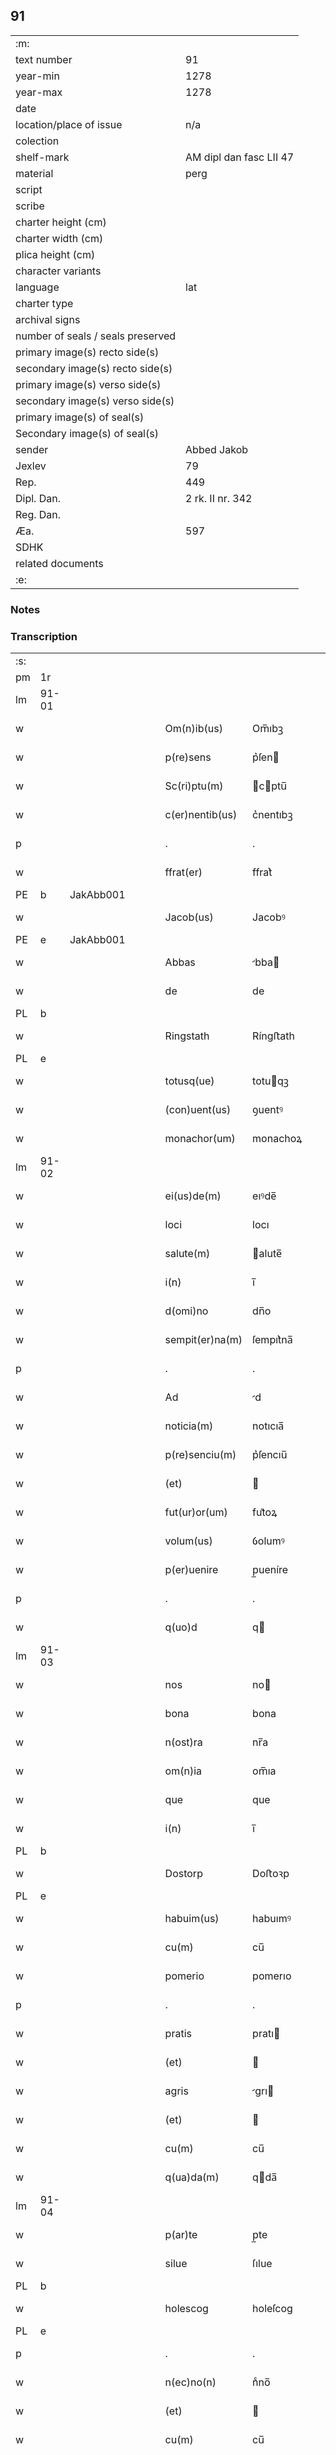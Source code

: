 ** 91

| :m:                               |                         |
| text number                       |                      91 |
| year-min                          |                    1278 |
| year-max                          |                    1278 |
| date                              |                         |
| location/place of issue           |                     n/a |
| colection                         |                         |
| shelf-mark                        | AM dipl dan fasc LII 47 |
| material                          |                    perg |
| script                            |                         |
| scribe                            |                         |
| charter height (cm)               |                         |
| charter width (cm)                |                         |
| plica height (cm)                 |                         |
| character variants                |                         |
| language                          |                     lat |
| charter type                      |                         |
| archival signs                    |                         |
| number of seals / seals preserved |                         |
| primary image(s) recto side(s)    |                         |
| secondary image(s) recto side(s)  |                         |
| primary image(s) verso side(s)    |                         |
| secondary image(s) verso side(s)  |                         |
| primary image(s) of seal(s)       |                         |
| Secondary image(s) of seal(s)     |                         |
| sender                            |             Abbed Jakob |
| Jexlev                            |                      79 |
| Rep.                              |                     449 |
| Dipl. Dan.                        |        2 rk. II nr. 342 |
| Reg. Dan.                         |                         |
| Æa.                               |                     597 |
| SDHK                              |                         |
| related documents                 |                         |
| :e:                               |                         |

*** Notes


*** Transcription
| :s: |       |   |   |   |   |                 |            |   |   |   |   |     |   |   |   |       |
| pm  | 1r    |   |   |   |   |                 |            |   |   |   |   |     |   |   |   |       |
| lm  | 91-01 |   |   |   |   |                 |            |   |   |   |   |     |   |   |   |       |
| w   |       |   |   |   |   | Om(n)ib(us)     | Om̅ıbꝫ      |   |   |   |   | lat |   |   |   | 91-01 |
| w   |       |   |   |   |   | p(re)sens       | p͛ſen      |   |   |   |   | lat |   |   |   | 91-01 |
| w   |       |   |   |   |   | Sc(ri)ptu(m)    | cptu̅     |   |   |   |   | lat |   |   |   | 91-01 |
| w   |       |   |   |   |   | c(er)nentib(us) | c͛nentıbꝫ   |   |   |   |   | lat |   |   |   | 91-01 |
| p   |       |   |   |   |   | .               | .          |   |   |   |   | lat |   |   |   | 91-01 |
| w   |       |   |   |   |   | ffrat(er)       | ffrat͛      |   |   |   |   | lat |   |   |   | 91-01 |
| PE  | b     | JakAbb001  |   |   |   |                 |            |   |   |   |   |     |   |   |   |       |
| w   |       |   |   |   |   | Jacob(us)       | Jacobꝰ     |   |   |   |   | lat |   |   |   | 91-01 |
| PE  | e     | JakAbb001  |   |   |   |                 |            |   |   |   |   |     |   |   |   |       |
| w   |       |   |   |   |   | Abbas           | bba      |   |   |   |   | lat |   |   |   | 91-01 |
| w   |       |   |   |   |   | de              | de         |   |   |   |   | lat |   |   |   | 91-01 |
| PL  | b     |   |   |   |   |                 |            |   |   |   |   |     |   |   |   |       |
| w   |       |   |   |   |   | Ringstath       | Ríngﬅath   |   |   |   |   | lat |   |   |   | 91-01 |
| PL  | e     |   |   |   |   |                 |            |   |   |   |   |     |   |   |   |       |
| w   |       |   |   |   |   | totusq(ue)      | totuqꝫ    |   |   |   |   | lat |   |   |   | 91-01 |
| w   |       |   |   |   |   | (con)uent(us)   | ꝯuentꝰ     |   |   |   |   | lat |   |   |   | 91-01 |
| w   |       |   |   |   |   | monachor(um)    | monachoꝝ   |   |   |   |   | lat |   |   |   | 91-01 |
| lm  | 91-02 |   |   |   |   |                 |            |   |   |   |   |     |   |   |   |       |
| w   |       |   |   |   |   | ei(us)de(m)     | eıꝰde̅      |   |   |   |   | lat |   |   |   | 91-02 |
| w   |       |   |   |   |   | loci            | locı       |   |   |   |   | lat |   |   |   | 91-02 |
| w   |       |   |   |   |   | salute(m)       | alute̅     |   |   |   |   | lat |   |   |   | 91-02 |
| w   |       |   |   |   |   | i(n)            | ı̅          |   |   |   |   | lat |   |   |   | 91-02 |
| w   |       |   |   |   |   | d(omi)no        | dn̅o        |   |   |   |   | lat |   |   |   | 91-02 |
| w   |       |   |   |   |   | sempit(er)na(m) | ſempıt͛na̅   |   |   |   |   | lat |   |   |   | 91-02 |
| p   |       |   |   |   |   | .               | .          |   |   |   |   | lat |   |   |   | 91-02 |
| w   |       |   |   |   |   | Ad              | d         |   |   |   |   | lat |   |   |   | 91-02 |
| w   |       |   |   |   |   | noticia(m)      | notıcıa̅    |   |   |   |   | lat |   |   |   | 91-02 |
| w   |       |   |   |   |   | p(re)senciu(m)  | p͛ſencıu̅    |   |   |   |   | lat |   |   |   | 91-02 |
| w   |       |   |   |   |   | (et)            |           |   |   |   |   | lat |   |   |   | 91-02 |
| w   |       |   |   |   |   | fut(ur)or(um)   | fut᷑oꝝ      |   |   |   |   | lat |   |   |   | 91-02 |
| w   |       |   |   |   |   | volum(us)       | ỽolumꝰ     |   |   |   |   | lat |   |   |   | 91-02 |
| w   |       |   |   |   |   | p(er)uenire     | p̲ueníre    |   |   |   |   | lat |   |   |   | 91-02 |
| p   |       |   |   |   |   | .               | .          |   |   |   |   | lat |   |   |   | 91-02 |
| w   |       |   |   |   |   | q(uo)d          | q         |   |   |   |   | lat |   |   |   | 91-02 |
| lm  | 91-03 |   |   |   |   |                 |            |   |   |   |   |     |   |   |   |       |
| w   |       |   |   |   |   | nos             | no        |   |   |   |   | lat |   |   |   | 91-03 |
| w   |       |   |   |   |   | bona            | bona       |   |   |   |   | lat |   |   |   | 91-03 |
| w   |       |   |   |   |   | n(ost)ra        | nr̅a        |   |   |   |   | lat |   |   |   | 91-03 |
| w   |       |   |   |   |   | om(n)ia         | om̅ıa       |   |   |   |   | lat |   |   |   | 91-03 |
| w   |       |   |   |   |   | que             | que        |   |   |   |   | lat |   |   |   | 91-03 |
| w   |       |   |   |   |   | i(n)            | ı̅          |   |   |   |   | lat |   |   |   | 91-03 |
| PL  | b     |   |   |   |   |                 |            |   |   |   |   |     |   |   |   |       |
| w   |       |   |   |   |   | Dostorp         | Doﬅoꝛp     |   |   |   |   | lat |   |   |   | 91-03 |
| PL  | e     |   |   |   |   |                 |            |   |   |   |   |     |   |   |   |       |
| w   |       |   |   |   |   | habuim(us)      | habuımꝰ    |   |   |   |   | lat |   |   |   | 91-03 |
| w   |       |   |   |   |   | cu(m)           | cu̅         |   |   |   |   | lat |   |   |   | 91-03 |
| w   |       |   |   |   |   | pomerio         | pomerıo    |   |   |   |   | lat |   |   |   | 91-03 |
| p   |       |   |   |   |   | .               | .          |   |   |   |   | lat |   |   |   | 91-03 |
| w   |       |   |   |   |   | pratis          | pratı     |   |   |   |   | lat |   |   |   | 91-03 |
| w   |       |   |   |   |   | (et)            |           |   |   |   |   | lat |   |   |   | 91-03 |
| w   |       |   |   |   |   | agris           | grı      |   |   |   |   | lat |   |   |   | 91-03 |
| w   |       |   |   |   |   | (et)            |           |   |   |   |   | lat |   |   |   | 91-03 |
| w   |       |   |   |   |   | cu(m)           | cu̅         |   |   |   |   | lat |   |   |   | 91-03 |
| w   |       |   |   |   |   | q(ua)da(m)      | qda̅       |   |   |   |   | lat |   |   |   | 91-03 |
| lm  | 91-04 |   |   |   |   |                 |            |   |   |   |   |     |   |   |   |       |
| w   |       |   |   |   |   | p(ar)te         | p̲te        |   |   |   |   | lat |   |   |   | 91-04 |
| w   |       |   |   |   |   | silue           | ſılue      |   |   |   |   | lat |   |   |   | 91-04 |
| PL  | b     |   |   |   |   |                 |            |   |   |   |   |     |   |   |   |       |
| w   |       |   |   |   |   | holescog        | holeſcog   |   |   |   |   | lat |   |   |   | 91-04 |
| PL  | e     |   |   |   |   |                 |            |   |   |   |   |     |   |   |   |       |
| p   |       |   |   |   |   | .               | .          |   |   |   |   | lat |   |   |   | 91-04 |
| w   |       |   |   |   |   | n(ec)no(n)      | nͨno̅        |   |   |   |   | lat |   |   |   | 91-04 |
| w   |       |   |   |   |   | (et)            |           |   |   |   |   | lat |   |   |   | 91-04 |
| w   |       |   |   |   |   | cu(m)           | cu̅         |   |   |   |   | lat |   |   |   | 91-04 |
| w   |       |   |   |   |   | p(ar)te         | p̲te        |   |   |   |   | lat |   |   |   | 91-04 |
| w   |       |   |   |   |   | cui(us)da(m)    | cuıꝰda̅     |   |   |   |   | lat |   |   |   | 91-04 |
| w   |       |   |   |   |   | fundi           | fundı      |   |   |   |   | lat |   |   |   | 91-04 |
| w   |       |   |   |   |   | i(n)            | ı̅          |   |   |   |   | lat |   |   |   | 91-04 |
| PL  | b     |   |   |   |   |                 |            |   |   |   |   |     |   |   |   |       |
| w   |       |   |   |   |   | Gamlærʉd        | Gamlærʉd   |   |   |   |   | lat |   |   |   | 91-04 |
| PL  | e     |   |   |   |   |                 |            |   |   |   |   |     |   |   |   |       |
| p   |       |   |   |   |   | .               | .          |   |   |   |   | lat |   |   |   | 91-04 |
| w   |       |   |   |   |   | (con)tinentis   | ꝯtínentı  |   |   |   |   | lat |   |   |   | 91-04 |
| w   |       |   |   |   |   | censu(m)        | cenſu̅      |   |   |   |   | lat |   |   |   | 91-04 |
| w   |       |   |   |   |   | q(ua)tuor       | qtuoꝛ     |   |   |   |   | lat |   |   |   | 91-04 |
| lm  | 91-05 |   |   |   |   |                 |            |   |   |   |   |     |   |   |   |       |
| w   |       |   |   |   |   | denarior(um)    | denarıoꝝ   |   |   |   |   | lat |   |   |   | 91-05 |
| w   |       |   |   |   |   | (et)            |           |   |   |   |   | lat |   |   |   | 91-05 |
| w   |       |   |   |   |   | dimidii         | dímıdíí    |   |   |   |   | lat |   |   |   | 91-05 |
| w   |       |   |   |   |   | i(n)            | ı̅          |   |   |   |   | lat |   |   |   | 91-05 |
| w   |       |   |   |   |   | t(er)ra         | t͛ra        |   |   |   |   | lat |   |   |   | 91-05 |
| p   |       |   |   |   |   | .               | .          |   |   |   |   | lat |   |   |   | 91-05 |
| w   |       |   |   |   |   | cu(m)           | cu̅         |   |   |   |   | lat |   |   |   | 91-05 |
| w   |       |   |   |   |   | suis            | ſuı       |   |   |   |   | lat |   |   |   | 91-05 |
| w   |       |   |   |   |   | p(er)tinenciis  | p̲tínencíí |   |   |   |   | lat |   |   |   | 91-05 |
| p   |       |   |   |   |   | .               | .          |   |   |   |   | lat |   |   |   | 91-05 |
| w   |       |   |   |   |   | Latori          | Ltoꝛı     |   |   |   |   | lat |   |   |   | 91-05 |
| w   |       |   |   |   |   | p(re)senciu(m)  | p͛ſencıu̅    |   |   |   |   | lat |   |   |   | 91-05 |
| w   |       |   |   |   |   | d(omi)no        | dn̅o        |   |   |   |   | lat |   |   |   | 91-05 |
| PE  | b     | GotCan001  |   |   |   |                 |            |   |   |   |   |     |   |   |   |       |
| w   |       |   |   |   |   | Godefrido       | Godefrıdo  |   |   |   |   | lat |   |   |   | 91-05 |
| PE  | e     | GotCan001  |   |   |   |                 |            |   |   |   |   |     |   |   |   |       |
| lm  | 91-06 |   |   |   |   |                 |            |   |   |   |   |     |   |   |   |       |
| w   |       |   |   |   |   | diacono         | dıacono    |   |   |   |   | lat |   |   |   | 91-06 |
| w   |       |   |   |   |   | cano(n)ico      | cano̅ıco    |   |   |   |   | lat |   |   |   | 91-06 |
| PL  | b     |   |   |   |   |                 |            |   |   |   |   |     |   |   |   |       |
| w   |       |   |   |   |   | Roskilden(si)   | Roſkılde̅  |   |   |   |   | lat |   |   |   | 91-06 |
| PL  | e     |   |   |   |   |                 |            |   |   |   |   |     |   |   |   |       |
| p   |       |   |   |   |   | .               | .          |   |   |   |   | lat |   |   |   | 91-06 |
| w   |       |   |   |   |   | p(ro)           | ꝓ          |   |   |   |   | lat |   |   |   | 91-06 |
| w   |       |   |   |   |   | debito          | debıto     |   |   |   |   | lat |   |   |   | 91-06 |
| w   |       |   |   |   |   | p(re)cio        | p͛cıo       |   |   |   |   | lat |   |   |   | 91-06 |
| w   |       |   |   |   |   | uendidisse      | uendıdıſſe |   |   |   |   | lat |   |   |   | 91-06 |
| p   |       |   |   |   |   | .               | .          |   |   |   |   | lat |   |   |   | 91-06 |
| w   |       |   |   |   |   | p(er)           | p̲          |   |   |   |   | lat |   |   |   | 91-06 |
| w   |       |   |   |   |   | p(re)sentes     | p͛ſente    |   |   |   |   | lat |   |   |   | 91-06 |
| w   |       |   |   |   |   | scotasse        | ſcotaſſe   |   |   |   |   | lat |   |   |   | 91-06 |
| p   |       |   |   |   |   | .               | .          |   |   |   |   | lat |   |   |   | 91-06 |
| w   |       |   |   |   |   | (et)            |           |   |   |   |   | lat |   |   |   | 91-06 |
| w   |       |   |   |   |   | alienasse       | lıenaſſe  |   |   |   |   | lat |   |   |   | 91-06 |
| p   |       |   |   |   |   | .               | .          |   |   |   |   | lat |   |   |   | 91-06 |
| w   |       |   |   |   |   | jure            | ȷure       |   |   |   |   | lat |   |   |   | 91-06 |
| lm  | 91-07 |   |   |   |   |                 |            |   |   |   |   |     |   |   |   |       |
| w   |       |   |   |   |   | integro         | íntegro    |   |   |   |   | lat |   |   |   | 91-07 |
| w   |       |   |   |   |   | (et)            |           |   |   |   |   | lat |   |   |   | 91-07 |
| w   |       |   |   |   |   | p(er)petuo      | ̲etuo      |   |   |   |   | lat |   |   |   | 91-07 |
| w   |       |   |   |   |   | lib(er)e        | lıb͛e       |   |   |   |   | lat |   |   |   | 91-07 |
| w   |       |   |   |   |   | (et)            |           |   |   |   |   | lat |   |   |   | 91-07 |
| w   |       |   |   |   |   | q(ui)ete        | qete      |   |   |   |   | lat |   |   |   | 91-07 |
| w   |       |   |   |   |   | possidenda      | poſſıdenda |   |   |   |   | lat |   |   |   | 91-07 |
| p   |       |   |   |   |   | .               | .          |   |   |   |   | lat |   |   |   | 91-07 |
| w   |       |   |   |   |   | In              | In         |   |   |   |   | lat |   |   |   | 91-07 |
| w   |       |   |   |   |   | Cui(us)         | Cuıꝰ       |   |   |   |   | lat |   |   |   | 91-07 |
| w   |       |   |   |   |   | rei             | reı        |   |   |   |   | lat |   |   |   | 91-07 |
| w   |       |   |   |   |   | euidencia(m)    | euıdencıa̅  |   |   |   |   | lat |   |   |   | 91-07 |
| w   |       |   |   |   |   | p(re)sentib(us) | p͛ſentıbꝫ   |   |   |   |   | lat |   |   |   | 91-07 |
| w   |       |   |   |   |   | litt(er)is      | lıtt͛ı     |   |   |   |   | lat |   |   |   | 91-07 |
| w   |       |   |   |   |   | sigillu(m)      | ıgıllu̅    |   |   |   |   | lat |   |   |   | 91-07 |
| lm  | 91-08 |   |   |   |   |                 |            |   |   |   |   |     |   |   |   |       |
| w   |       |   |   |   |   | n(ost)r(u)m     | nr̅m        |   |   |   |   | lat |   |   |   | 91-08 |
| w   |       |   |   |   |   | duxim(us)       | duxımꝰ     |   |   |   |   | lat |   |   |   | 91-08 |
| w   |       |   |   |   |   | apponendu(m)    | onendu̅   |   |   |   |   | lat |   |   |   | 91-08 |
| p   |       |   |   |   |   | .               | .          |   |   |   |   | lat |   |   |   | 91-08 |
| w   |       |   |   |   |   | Actu(m)         | u̅        |   |   |   |   | lat |   |   |   | 91-08 |
| w   |       |   |   |   |   | anno            | nno       |   |   |   |   | lat |   |   |   | 91-08 |
| w   |       |   |   |   |   | d(omi)ni        | dn̅ı        |   |   |   |   | lat |   |   |   | 91-08 |
| p   |       |   |   |   |   | .               | .          |   |   |   |   | lat |   |   |   | 91-08 |
| n   |       |   |   |   |   | Mͦ               | Mͦ          |   |   |   |   | lat |   |   |   | 91-08 |
| p   |       |   |   |   |   | .               | .          |   |   |   |   | lat |   |   |   | 91-08 |
| n   |       |   |   |   |   | ccͦ              | ccͦ         |   |   |   |   | lat |   |   |   | 91-08 |
| p   |       |   |   |   |   | .               | .          |   |   |   |   | lat |   |   |   | 91-08 |
| n   |       |   |   |   |   | lxxͦ             | lxxͦ        |   |   |   |   | lat |   |   |   | 91-08 |
| p   |       |   |   |   |   | .               | .          |   |   |   |   | lat |   |   |   | 91-08 |
| w   |       |   |   |   |   | octauo          | oauo      |   |   |   |   | lat |   |   |   | 91-08 |
| p   |       |   |   |   |   | .               | .          |   |   |   |   | lat |   |   |   | 91-08 |
| :e: |       |   |   |   |   |                 |            |   |   |   |   |     |   |   |   |       |
